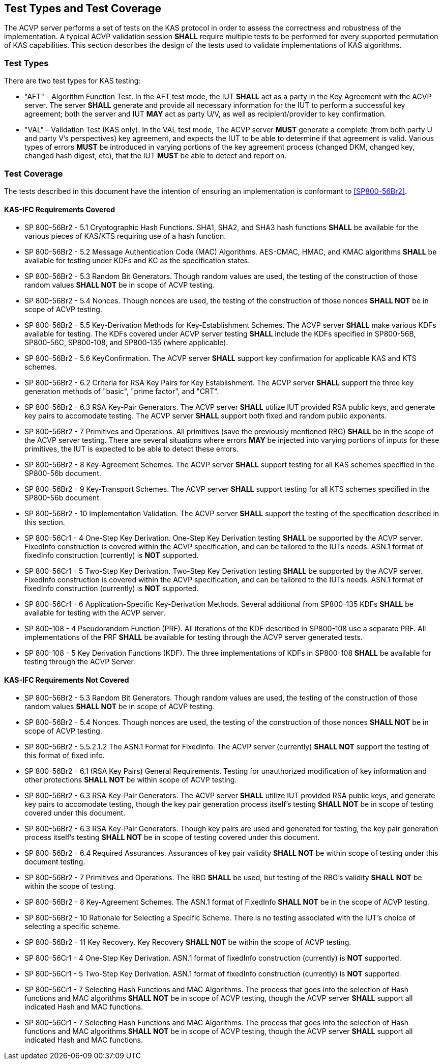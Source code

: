 
[#testtypes]
== Test Types and Test Coverage

The ACVP server performs a set of tests on the KAS protocol in order to assess the correctness and robustness of the implementation. A typical ACVP validation session *SHALL* require multiple tests to be performed for every supported permutation of KAS capabilities. This section describes the design of the tests used to validate implementations of KAS algorithms.


=== Test Types
				
There are two test types for KAS testing:
 
* "AFT" - Algorithm Function Test. In the AFT test mode, the IUT *SHALL* act as a party in the Key Agreement with the ACVP server. The server *SHALL* generate and provide all necessary information for the IUT to perform a successful key agreement; both the server and IUT *MAY* act as party U/V, as well as recipient/provider to key confirmation.

* "VAL" - Validation Test (KAS only). In the VAL test mode, The ACVP server *MUST* generate a complete (from both party U and party V's perspectives) key agreement, and expects the IUT to be able to determine if that agreement is valid. Various types of errors *MUST* be introduced in varying portions of the key agreement process (changed DKM, changed key, changed hash digest, etc), that the IUT *MUST* be able to detect and report on.

=== Test Coverage

The tests described in this document have the intention of ensuring an implementation is conformant to <<SP800-56Br2>>. 


[[requirements_covered_kas_ecc]]
==== KAS-IFC Requirements Covered
                        
* SP 800-56Br2 - 5.1 Cryptographic Hash Functions.  SHA1, SHA2, and SHA3 hash functions *SHALL* be available for the various pieces of
KAS/KTS requiring use of a hash function.

* SP 800-56Br2 - 5.2 Message Authentication Code (MAC) Algorithms.  AES-CMAC, HMAC, and KMAC algorithms *SHALL* be available for testing
under KDFs and KC as the specification states.

* SP 800-56Br2 - 5.3 Random Bit Generators.  Though random values are used, the testing of the construction of those random values
*SHALL NOT* be in scope of ACVP testing.

* SP 800-56Br2 - 5.4 Nonces.  Though nonces are used, the testing of the construction of those nonces *SHALL NOT* be in scope of ACVP
testing.

* SP 800-56Br2 - 5.5 Key-Derivation Methods for Key-Establishment Schemes.  The ACVP server *SHALL* make various KDFs available for
testing.  The KDFs covered under ACVP server testing *SHALL* include the KDFs specified in SP800-56B, SP800-56C, SP800-108, and
SP800-135 (where applicable).

* SP 800-56Br2 - 5.6 KeyConfirmation.  The ACVP server *SHALL* support key confirmation for applicable KAS and KTS schemes.

* SP 800-56Br2 - 6.2 Criteria for RSA Key Pairs for Key Establishment.  The ACVP server *SHALL* support the three key generation methods of "basic", "prime factor", and "CRT".

* SP 800-56Br2 - 6.3 RSA Key-Pair Generators.  The ACVP server *SHALL* utilize IUT provided RSA public keys, and generate key pairs to
accomodate testing.  The ACVP server *SHALL* support both fixed and random public exponents.

* SP 800-56Br2 - 7 Primitives and Operations.  All primitives (save the previously mentioned RBG) *SHALL* be in the scope of the ACVP
server testing.  There are several situations where errors *MAY* be injected into varying portions of inputs for these primitives, the
IUT is expected to be able to detect these errors.

* SP 800-56Br2 - 8 Key-Agreement Schemes.  The ACVP server *SHALL* support testing for all KAS schemes specified in the SP800-56b
document.

* SP 800-56Br2 - 9 Key-Transport Schemes.  The ACVP server *SHALL* support testing for all KTS schemes specified in the SP800-56b
document.

* SP 800-56Br2 - 10 Implementation Validation.  The ACVP server *SHALL* support the testing of the specification described in this
section.

* SP 800-56Cr1 - 4 One-Step Key Derivation.  One-Step Key Derivation testing *SHALL* be supported by the ACVP server.  FixedInfo
construction is covered within the ACVP specification, and can be tailored to the IUTs needs.  ASN.1 format of fixedInfo
construction (currently) is *NOT* supported.

* SP 800-56Cr1 - 5 Two-Step Key Derivation.  Two-Step Key Derivation testing *SHALL* be supported by the ACVP server.  FixedInfo
construction is covered within the ACVP specification, and can be tailored to the IUTs needs.  ASN.1 format of fixedInfo
construction (currently) is *NOT* supported.

* SP 800-56Cr1 - 6 Application-Specific Key-Derivation Methods.  Several additional from SP800-135 KDFs *SHALL* be available for
testing with the ACVP server.

* SP 800-108 - 4 Pseudorandom Function (PRF).  All iterations of the KDF described in SP800-108 use a separate PRF.  All
implementations of the PRF *SHALL* be available for testing through the ACVP server generated tests.

* SP 800-108 - 5 Key Derivation Functions (KDF).  The three implementations of KDFs in SP800-108 *SHALL* be available for
testing through the ACVP Server.

[[requirements_not_covered_kas_ecc]]
==== KAS-IFC Requirements Not Covered
 
* SP 800-56Br2 - 5.3 Random Bit Generators.  Though random values are used, the testing of the construction of those random values
*SHALL NOT* be in scope of ACVP testing.

* SP 800-56Br2 - 5.4 Nonces.  Though nonces are used, the testing of the construction of those nonces *SHALL NOT* be in scope of ACVP
testing.

* SP 800-56Br2 - 5.5.2.1.2 The ASN.1 Format for FixedInfo.  The ACVP server (currently) *SHALL NOT* support the testing of this format of
fixed info.

* SP 800-56Br2 - 6.1 (RSA Key Pairs) General Requirements.  Testing for unauthorized modification of key information and other
protections *SHALL NOT* be within scope of ACVP testing.

* SP 800-56Br2 - 6.3 RSA Key-Pair Generators.  The ACVP server *SHALL* utilize IUT provided RSA public keys, and generate key pairs to
accomodate testing, though the key pair generation process itself's testing *SHALL NOT* be in scope of testing covered under
this document.

* SP 800-56Br2 - 6.3 RSA Key-Pair Generators.  Though key pairs are used and generated for testing, the key pair generation process
itself's testing *SHALL NOT* be in scope of testing covered under this document.

* SP 800-56Br2 - 6.4 Required Assurances.  Assurances of key pair validity *SHALL NOT* be within scope of testing under this document
testing.

* SP 800-56Br2 - 7 Primitives and Operations.  The RBG *SHALL* be used, but testing of the RBG's validity *SHALL NOT* be within the
scope of testing.

* SP 800-56Br2 - 8 Key-Agreement Schemes.  The ASN.1 format of FixedInfo *SHALL NOT* be in the scope of ACVP testing.

* SP 800-56Br2 - 10 Rationale for Selecting a Specific Scheme.  There is no testing associated with the IUT's choice of selecting
a specific scheme.

* SP 800-56Br2 - 11 Key Recovery.  Key Recovery *SHALL NOT* be within the scope of ACVP testing.

* SP 800-56Cr1 - 4 One-Step Key Derivation.  ASN.1 format of fixedInfo construction (currently) is *NOT* supported.

* SP 800-56Cr1 - 5 Two-Step Key Derivation.  ASN.1 format of fixedInfo construction (currently) is *NOT* supported.

* SP 800-56Cr1 - 7 Selecting Hash Functions and MAC Algorithms.  The process that goes into the selection of Hash functions and MAC
algorithms *SHALL NOT* be in scope of ACVP testing, though the ACVP server *SHALL* support all indicated Hash and MAC functions.

* SP 800-56Cr1 - 7 Selecting Hash Functions and MAC Algorithms.  The process that goes into the selection of Hash functions and MAC
algorithms *SHALL NOT* be in scope of ACVP testing, though the ACVP server *SHALL* support all indicated Hash and MAC functions.
    